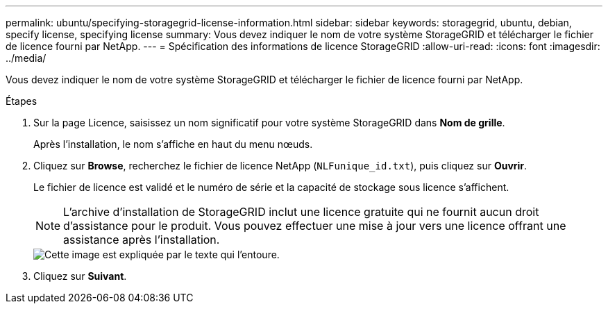 ---
permalink: ubuntu/specifying-storagegrid-license-information.html 
sidebar: sidebar 
keywords: storagegrid, ubuntu, debian, specify license, specifying license 
summary: Vous devez indiquer le nom de votre système StorageGRID et télécharger le fichier de licence fourni par NetApp. 
---
= Spécification des informations de licence StorageGRID
:allow-uri-read: 
:icons: font
:imagesdir: ../media/


[role="lead"]
Vous devez indiquer le nom de votre système StorageGRID et télécharger le fichier de licence fourni par NetApp.

.Étapes
. Sur la page Licence, saisissez un nom significatif pour votre système StorageGRID dans *Nom de grille*.
+
Après l'installation, le nom s'affiche en haut du menu nœuds.

. Cliquez sur *Browse*, recherchez le fichier de licence NetApp (`NLFunique_id.txt`), puis cliquez sur *Ouvrir*.
+
Le fichier de licence est validé et le numéro de série et la capacité de stockage sous licence s'affichent.

+

NOTE: L'archive d'installation de StorageGRID inclut une licence gratuite qui ne fournit aucun droit d'assistance pour le produit. Vous pouvez effectuer une mise à jour vers une licence offrant une assistance après l'installation.

+
image::../media/2_gmi_installer_license_page.gif[Cette image est expliquée par le texte qui l'entoure.]

. Cliquez sur *Suivant*.

